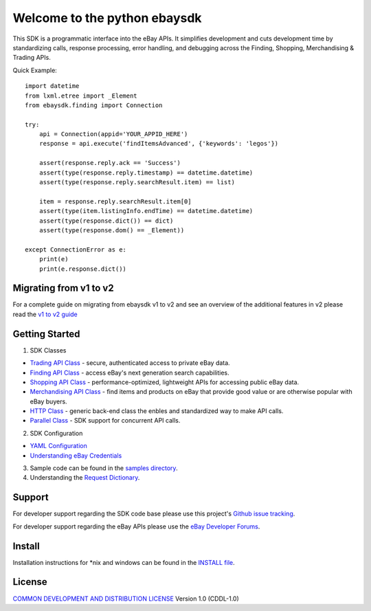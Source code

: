 Welcome to the python ebaysdk
=============================

This SDK is a programmatic interface into the eBay APIs. It simplifies development and cuts development time by standardizing calls, response processing, error handling, and debugging across the Finding, Shopping, Merchandising & Trading APIs. 

Quick Example::

    import datetime
    from lxml.etree import _Element
    from ebaysdk.finding import Connection

    try:
        api = Connection(appid='YOUR_APPID_HERE')
        response = api.execute('findItemsAdvanced', {'keywords': 'legos'})        

        assert(response.reply.ack == 'Success')  
        assert(type(response.reply.timestamp) == datetime.datetime)
        assert(type(response.reply.searchResult.item) == list)
  
        item = response.reply.searchResult.item[0]
        assert(type(item.listingInfo.endTime) == datetime.datetime)
        assert(type(response.dict()) == dict)
        assert(type(response.dom() == _Element))

    except ConnectionError as e:
        print(e)
        print(e.response.dict())


Migrating from v1 to v2
-----------------------

For a complete guide on migrating from ebaysdk v1 to v2 and see an overview of the additional features in v2 please read the `v1 to v2 guide`_


Getting Started
---------------

1) SDK Classes

* `Trading API Class`_ - secure, authenticated access to private eBay data.
* `Finding API Class`_ - access eBay's next generation search capabilities.
* `Shopping API Class`_ - performance-optimized, lightweight APIs for accessing public eBay data.
* `Merchandising API Class`_ - find items and products on eBay that provide good value or are otherwise popular with eBay buyers.
* `HTTP Class`_ - generic back-end class the enbles and standardized way to make API calls.
* `Parallel Class`_ - SDK support for concurrent API calls.

2) SDK Configuration

* `YAML Configuration`_ 
* `Understanding eBay Credentials`_

3) Sample code can be found in the `samples directory`_.

4) Understanding the `Request Dictionary`_.

Support
-------

For developer support regarding the SDK code base please use this project's `Github issue tracking`_.

For developer support regarding the eBay APIs please use the `eBay Developer Forums`_.

Install
-------

Installation instructions for *nix and windows can be found in the `INSTALL file`_.

License
-------

`COMMON DEVELOPMENT AND DISTRIBUTION LICENSE`_ Version 1.0 (CDDL-1.0)


.. _INSTALL file: https://github.com/timotheus/ebaysdk-python/blob/master/INSTALL
.. _COMMON DEVELOPMENT AND DISTRIBUTION LICENSE: http://opensource.org/licenses/CDDL-1.0
.. _Understanding eBay Credentials: https://github.com/timotheus/ebaysdk-python/wiki/eBay-Credentials
.. _eBay Developer Site: http://developer.ebay.com/
.. _YAML Configuration: https://github.com/timotheus/ebaysdk-python/wiki/YAML-Configuration
.. _Trading API Class: https://github.com/timotheus/ebaysdk-python/wiki/Trading-API-Class
.. _Finding API Class: https://github.com/timotheus/ebaysdk-python/wiki/Finding-API-Class
.. _Shopping API Class: https://github.com/timotheus/ebaysdk-python/wiki/Shopping-API-Class
.. _Merchandising API Class: https://github.com/timotheus/ebaysdk-python/wiki/Merchandising-API-Class
.. _HTTP Class: https://github.com/timotheus/ebaysdk-python/wiki/HTTP-Class
.. _Parallel Class: https://github.com/timotheus/ebaysdk-python/wiki/Parallel-Class
.. _eBay Developer Forums: https://go.developer.ebay.com/developers/ebay/forums-support/support
.. _Github issue tracking: https://github.com/timotheus/ebaysdk-python/issues
.. _v1 to v2 guide: https://github.com/timotheus/ebaysdk-python/wiki/Migrating-from-v1-to-v2 
.. _samples directory: https://github.com/timotheus/ebaysdk-python/tree/master/samples
.. _Request Dictionary: https://github.com/timotheus/ebaysdk-python/wiki/Request-Dictionary

